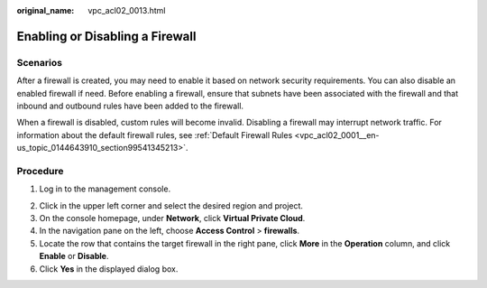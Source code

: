 :original_name: vpc_acl02_0013.html

.. _vpc_acl02_0013:

Enabling or Disabling a Firewall
================================

Scenarios
---------

After a firewall is created, you may need to enable it based on network security requirements. You can also disable an enabled firewall if need. Before enabling a firewall, ensure that subnets have been associated with the firewall and that inbound and outbound rules have been added to the firewall.

When a firewall is disabled, custom rules will become invalid. Disabling a firewall may interrupt network traffic. For information about the default firewall rules, see :ref:`Default Firewall Rules <vpc_acl02_0001__en-us_topic_0144643910_section99541345213>`.

Procedure
---------

#. Log in to the management console.

2. Click |image1| in the upper left corner and select the desired region and project.
3. On the console homepage, under **Network**, click **Virtual Private Cloud**.
4. In the navigation pane on the left, choose **Access Control** > **firewalls**.
5. Locate the row that contains the target firewall in the right pane, click **More** in the **Operation** column, and click **Enable** or **Disable**.
6. Click **Yes** in the displayed dialog box.

.. |image1| image:: /_static/images/en-us_image_0141273034.png
